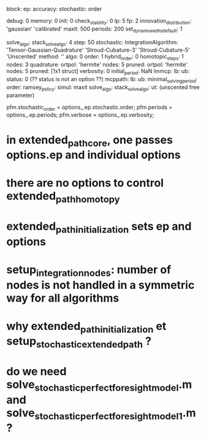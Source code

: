 block:
ep:
   accuracy:
            stochastic:
                       order

   debug: 0
   memory: 0
   init: 0
   check_stability: 0
   lp: 5
   fp: 2
   innovation_distribution: 'gaussian'
                            'calibrated'
   maxit: 500
   periods: 200
   set_dynare_seed_to_default: 1

   solve_algo:
   stack_solve_algo: 4
   step: 50
   stochastic:
              IntegrationAlgorithm: 'Tensor-Gaussian-Quadrature'
                                    'Stroud-Cubature-3'
                                    'Stroud-Cubature-5'
                                    'Unscented'
              method: ''
              algo: 0
              order: 1
              hybrid_order: 0
              homotopic_steps: 1
              nodes: 3
              quadrature:
                         ortpol: 'hermite'
                         nodes: 5
                         pruned:
                                ortpol: 'hermite'
                                nodes: 5
                                pruned: [1x1 struct]
   verbosity: 0
initial_period: NaN
lmmcp:
      lb:
      ub:
      status: 0 (?? status is not an option ??)
mcppath:
        lb:
        ub:
minimal_solving_period:
order:
ramsey_policy:
simul:
      maxit
solve_algo:
stack_solve_algo:
ut: (unscented free parameter)

pfm.stochastic_order = options_.ep.stochastic.order;
pfm.periods = options_.ep.periods;
pfm.verbose = options_.ep.verbosity;


* in extended_path_core, one passes options.ep and individual options
* there are no options to control extended_path_homotopy
* extended_path_initialization sets ep and options
* setup_integration_nodes: number of nodes is not handled in a symmetric way for all algorithms
* why extended_path_initialization et setup_stochastic_extended_path ?
* do we need solve_stochastic_perfect_foresight_model.m and solve_stochastic_perfect_foresight_model_1.m ?
